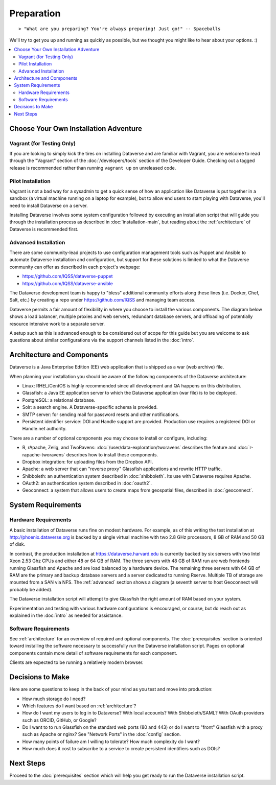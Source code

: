 ===========
Preparation
===========

::

> "What are you preparing? You're always preparing! Just go!" -- Spaceballs

We'll try to get you up and running as quickly as possible, but we thought you might like to hear about your options. :)

.. contents:: :local:

Choose Your Own Installation Adventure
--------------------------------------

Vagrant (for Testing Only)
++++++++++++++++++++++++++

If you are looking to simply kick the tires on installing Dataverse and are familiar with Vagrant, you are welcome to read through the "Vagrant" section of the :doc:`/developers/tools` section of the Developer Guide. Checking out a tagged release is recommended rather than running ``vagrant up`` on unreleased code.

Pilot Installation
++++++++++++++++++

Vagrant is not a bad way for a sysadmin to get a quick sense of how an application like Dataverse is put together in a sandbox (a virtual machine running on a laptop for example), but to allow end users to start playing with Dataverse, you'll need to install Dataverse on a server.

Installing Dataverse involves some system configuration followed by executing an installation script that will guide you through the installation process as described in :doc:`installation-main`, but reading about the :ref:`architecture` of Dataverse is recommended first.

.. _advanced:

Advanced Installation
+++++++++++++++++++++

There are some community-lead projects to use configuration management tools such as Puppet and Ansible to automate Dataverse installation and configuration, but support for these solutions is limited to what the Dataverse community can offer as described in each project's webpage:

- https://github.com/IQSS/dataverse-puppet
- https://github.com/IQSS/dataverse-ansible

The Dataverse development team is happy to "bless" additional community efforts along these lines (i.e. Docker, Chef, Salt, etc.) by creating a repo under https://github.com/IQSS and managing team access.

Dataverse permits a fair amount of flexibility in where you choose to install the various components. The diagram below shows a load balancer, multiple proxies and web servers, redundant database servers, and offloading of potentially resource intensive work to a separate server. 

|3webservers|

A setup such as this is advanced enough to be considered out of scope for this guide but you are welcome to ask questions about similar configurations via the support channels listed in the :doc:`intro`.

.. _architecture:

Architecture and Components
---------------------------

Dataverse is a Java Enterprise Edition (EE) web application that is shipped as a war (web archive) file.

When planning your installation you should be aware of the following components of the Dataverse architecture:

- Linux: RHEL/CentOS is highly recommended since all development and QA happens on this distribution.
- Glassfish: a Java EE application server to which the Dataverse application (war file) is to be deployed.
- PostgreSQL: a relational database.
- Solr: a search engine. A Dataverse-specific schema is provided.
- SMTP server: for sending mail for password resets and other notifications.
- Persistent identifier service: DOI and Handle support are provided. Production use requires a registered DOI or Handle.net authority.

There are a number of optional components you may choose to install or configure, including:

- R, rApache, Zelig, and TwoRavens: :doc:`/user/data-exploration/tworavens` describes the feature and :doc:`r-rapache-tworavens` describes how to install these components.
- Dropbox integration: for uploading files from the Dropbox API.
- Apache: a web server that can "reverse proxy" Glassfish applications and rewrite HTTP traffic.
- Shibboleth: an authentication system described in :doc:`shibboleth`. Its use with Dataverse requires Apache.
- OAuth2: an authentication system described in :doc:`oauth2`.
- Geoconnect: a system that allows users to create maps from geospatial files, described in :doc:`geoconnect`.

System Requirements
-------------------

Hardware Requirements
+++++++++++++++++++++

A basic installation of Dataverse runs fine on modest hardware. For example, as of this writing the test installation at http://phoenix.dataverse.org is backed by a single virtual machine with two 2.8 GHz processors, 8 GB of RAM and 50 GB of disk.

In contrast, the production installation at https://dataverse.harvard.edu is currently backed by six servers with two Intel Xeon 2.53 Ghz CPUs and either 48 or 64 GB of RAM. The three servers with 48 GB of RAM run are web frontends running Glassfish and Apache and are load balanced by a hardware device. The remaining three servers with 64 GB of RAM are the primary and backup database servers and a server dedicated to running Rserve. Multiple TB of storage are mounted from a SAN via NFS. The :ref:`advanced` section shows a diagram (a seventh server to host Geoconnect will probably be added).

The Dataverse installation script will attempt to give Glassfish the right amount of RAM based on your system.

Experimentation and testing with various hardware configurations is encouraged, or course, but do reach out as explained in the :doc:`intro` as needed for assistance.

Software Requirements
+++++++++++++++++++++

See :ref:`architecture` for an overview of required and optional components. The :doc:`prerequisites` section is oriented toward installing the software necessary to successfully run the Dataverse installation script. Pages on optional components contain more detail of software requirements for each component.

Clients are expected to be running a relatively modern browser.

Decisions to Make
-----------------

Here are some questions to keep in the back of your mind as you test and move into production:

- How much storage do I need?
- Which features do I want based on :ref:`architecture`?
- How do I want my users to log in to Dataverse? With local accounts? With Shibboleth/SAML? With OAuth providers such as ORCID, GitHub, or Google?
- Do I want to to run Glassfish on the standard web ports (80 and 443) or do I want to "front" Glassfish with a proxy such as Apache or nginx? See "Network Ports" in the :doc:`config` section.
- How many points of failure am I willing to tolerate? How much complexity do I want?
- How much does it cost to subscribe to a service to create persistent identifiers such as DOIs?

Next Steps
----------

Proceed to the :doc:`prerequisites` section which will help you get ready to run the Dataverse installation script.

.. |3webservers| image:: ./img/3webservers.png
   :class: img-responsive
